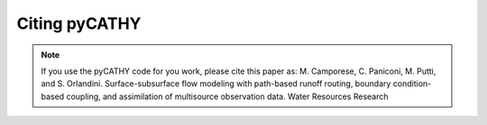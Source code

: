 .. _citing:

Citing pyCATHY
===============

.. note:: If you use the pyCATHY code for you work, please cite this paper as: M. Camporese, C. Paniconi, M. Putti, and S. Orlandini. Surface-subsurface flow modeling with path-based runoff routing, boundary condition-based coupling, and assimilation of multisource observation data. Water Resources Research

